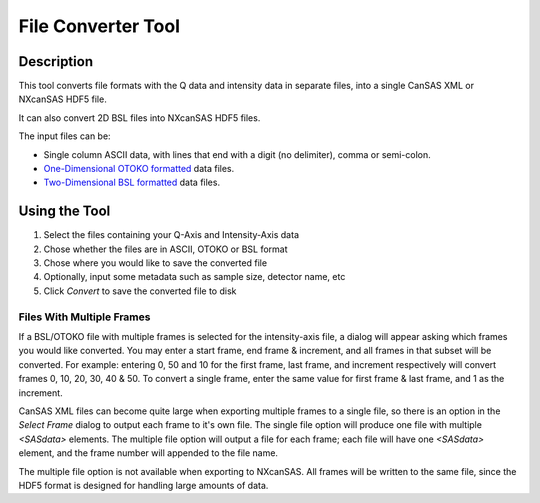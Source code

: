 .. file_converter_help.rst

File Converter Tool
===================

Description
-----------

This tool converts file formats with the Q data and intensity data in separate
files, into a single CanSAS XML or NXcanSAS HDF5 file.

It can also convert 2D BSL files into NXcanSAS HDF5 files.

The input files can be:

*   Single column ASCII data, with lines that end with a digit (no delimiter),
    comma or semi-colon.
*   `One-Dimensional OTOKO formatted
    <http://www.diamond.ac.uk/Beamlines/Soft-Condensed-Matter/small-angle/
    SAXS-Software/CCP13/XOTOKO.html>`_ data files.
*   `Two-Dimensional BSL formatted
    <http://www.diamond.ac.uk/Beamlines/Soft-Condensed-Matter/small-angle/
    SAXS-Software/CCP13/BSL.html>`_ data files.

.. ZZZZZZZZZZZZZZZZZZZZZZZZZZZZZZZZZZZZZZZZZZZZZZZZZZZZZZZZZZZZZZZZZZZZZZZZZZZ

Using the Tool
--------------

1) Select the files containing your Q-Axis and Intensity-Axis data
2) Chose whether the files are in ASCII, OTOKO or BSL format
3) Chose where you would like to save the converted file
4) Optionally, input some metadata such as sample size, detector name, etc
5) Click *Convert* to save the converted file to disk

Files With Multiple Frames
^^^^^^^^^^^^^^^^^^^^^^^^^^

If a BSL/OTOKO file with multiple frames is selected for the intensity-axis
file, a dialog will appear asking which frames you would like converted. You
may enter a start frame, end frame & increment, and all frames in that subset
will be converted. For example: entering 0, 50 and 10 for the first frame, last
frame, and increment respectively will convert frames 0, 10, 20, 30, 40 & 50.
To convert a single frame, enter the same value for first frame & last frame,
and 1 as the increment.

CanSAS XML files can become quite large when exporting multiple frames to a
single file, so there is an option in the *Select Frame* dialog to output each
frame to it's own file. The single file option will produce one file with
multiple `<SASdata>` elements. The multiple file option will output a file for
each frame; each file will have one `<SASdata>` element, and the frame number
will appended to the file name.

The multiple file option is not available when exporting to NXcanSAS. All
frames will be written to the same file, since the HDF5 format is designed for
handling large amounts of data.
